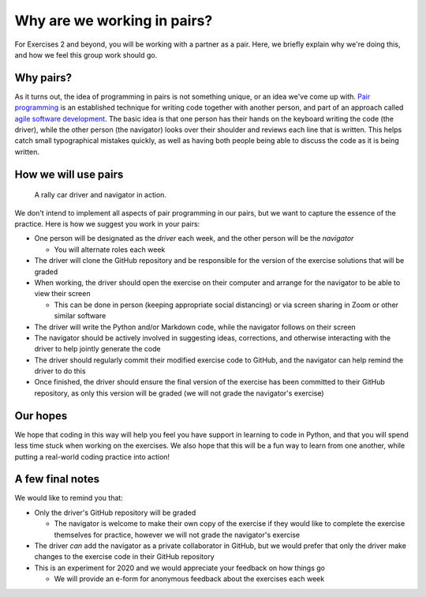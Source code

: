 Why are we working in pairs?
============================

For Exercises 2 and beyond, you will be working with a partner as a pair.
Here, we briefly explain why we're doing this, and how we feel this group work should go.

Why pairs?
----------

As it turns out, the idea of programming in pairs is not something unique, or an idea we've come up with.
`Pair programming <https://en.wikipedia.org/wiki/Pair_programming>`__ is an established technique for writing code together with another person, and part of an approach called `agile software development <https://en.wikipedia.org/wiki/Agile_software_development>`__.
The basic idea is that one person has their hands on the keyboard writing the code (the driver), while the other person (the navigator) looks over their shoulder and reviews each line that is written.
This helps catch small typographical mistakes quickly, as well as having both people being able to discuss the code as it is being written.

How we will use pairs
---------------------

.. figure:: img/driver-navigator.png
   :alt: Rally driver and navigator
   :width: 800px

   A rally car driver and navigator in action.

We don't intend to implement all aspects of pair programming in our pairs, but we want to capture the essence of the practice.
Here is how we suggest you work in your pairs:

- One person will be designated as the *driver* each week, and the other person will be the *navigator*

  - You will alternate roles each week

- The driver will clone the GitHub repository and be responsible for the version of the exercise solutions that will be graded
- When working, the driver should open the exercise on their computer and arrange for the navigator to be able to view their screen

  - This can be done in person (keeping appropriate social distancing) or via screen sharing in Zoom or other similar software

- The driver will write the Python and/or Markdown code, while the navigator follows on their screen
- The navigator should be actively involved in suggesting ideas, corrections, and otherwise interacting with the driver to help jointly generate the code
- The driver should regularly commit their modified exercise code to GitHub, and the navigator can help remind the driver to do this
- Once finished, the driver should ensure the final version of the exercise has been committed to their GitHub repository, as only this version will be graded (we will not grade the navigator's exercise)

Our hopes
---------

We hope that coding in this way will help you feel you have support in learning to code in Python, and that you will spend less time stuck when working on the exercises.
We also hope that this will be a fun way to learn from one another, while putting a real-world coding practice into action!

A few final notes
-----------------

We would like to remind you that:

- Only the driver's GitHub repository will be graded

  - The navigator is welcome to make their own copy of the exercise if they would like to complete the exercise themselves for practice, however we will not grade the navigator's exercise

- The driver *can* add the navigator as a private collaborator in GitHub, but we would prefer that only the driver make changes to the exercise code in their GitHub repository
- This is an experiment for 2020 and we would appreciate your feedback on how things go

  - We will provide an e-form for anonymous feedback about the exercises each week
